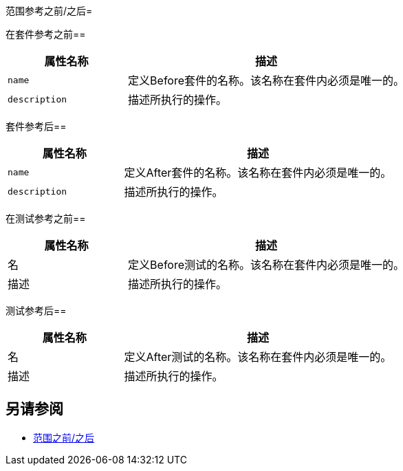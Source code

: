 范围参考之前/之后= 

在套件参考之前== 

[cols="30,70"]
|===
|属性名称 |描述

| `name`
|定义Before套件的名称。该名称在套件内必须是唯一的。

| `description`
|描述所执行的操作。

|===


套件参考后== 

[cols="30,70"]
|===
|属性名称 |描述

| `name`
|定义After套件的名称。该名称在套件内必须是唯一的。

| `description`
|描述所执行的操作。

|===

在测试参考之前== 

[cols="30,70"]
|===
|属性名称 |描述

|名
|定义Before测试的名称。该名称在套件内必须是唯一的。

|描述
|描述所执行的操作。

|===


测试参考后== 

[cols="30,70"]
|===
|属性名称 |描述

|名
|定义After测试的名称。该名称在套件内必须是唯一的。

|描述
|描述所执行的操作。

|===

== 另请参阅

*  link:/munit/v/2.0/before-after-scopes-concept[范围之前/之后]
